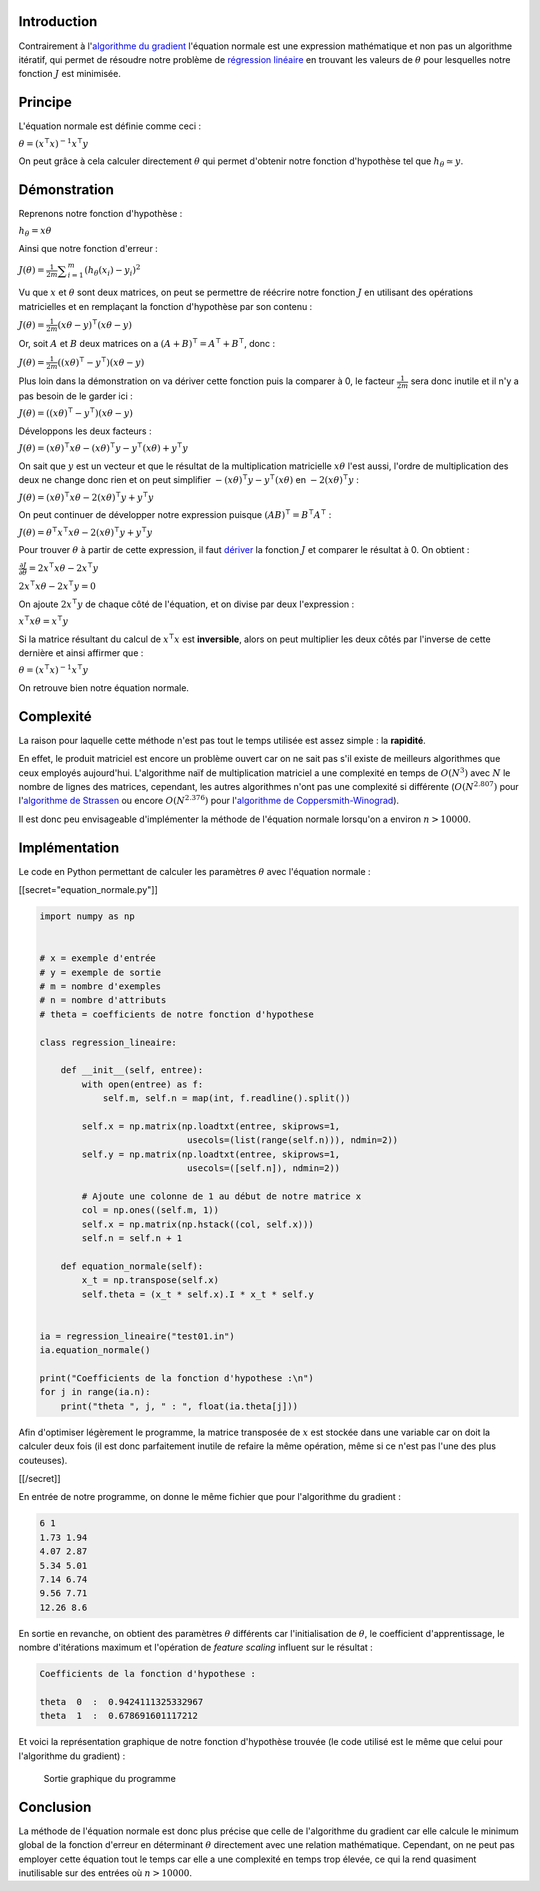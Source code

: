 Introduction
------------

Contrairement à l'\ `algorithme du
gradient </algo/ia/apprentissage_artificiel/regression_lin_poly/algo_gradient.html>`__
l'équation normale est une expression mathématique et non pas un
algorithme itératif, qui permet de résoudre notre problème de
`régression
linéaire </algo/ia/apprentissage_artificiel/regression_lin_poly.html>`__
en trouvant les valeurs de :math:`\theta` pour lesquelles notre fonction
:math:`J` est minimisée.

Principe
--------

L'équation normale est définie comme ceci :

:math:`\theta = (x^\intercal x)^{-1} x^\intercal y`

On peut grâce à cela calculer directement :math:`\theta` qui permet
d'obtenir notre fonction d'hypothèse tel que
:math:`h_{\theta} \simeq y`.

Démonstration
-------------

Reprenons notre fonction d'hypothèse :

:math:`h_{\theta} = x\theta`

Ainsi que notre fonction d'erreur :

:math:`J(\theta) = \frac{1}{2m} \displaystyle\sum_{i=1}^{m} (h_{\theta}(x_{i}) - y_{i})^2`

Vu que :math:`x` et :math:`\theta` sont deux matrices, on peut se
permettre de réécrire notre fonction :math:`J` en utilisant des
opérations matricielles et en remplaçant la fonction d'hypothèse par son
contenu :

:math:`J(\theta) = \frac{1}{2m} (x\theta - y)^\intercal (x\theta - y)`

Or, soit :math:`A` et :math:`B` deux matrices on a
:math:`(A + B)^\intercal = A^\intercal + B^\intercal`, donc :

:math:`J(\theta) = \frac{1}{2m} ((x\theta)^\intercal - y^\intercal)(x\theta - y)`

Plus loin dans la démonstration on va dériver cette fonction puis la
comparer à 0, le facteur :math:`\frac{1}{2m}` sera donc inutile et il
n'y a pas besoin de le garder ici :

:math:`J(\theta) = ((x\theta)^\intercal - y^\intercal)(x\theta - y)`

Développons les deux facteurs :

:math:`J(\theta) = (x\theta)^\intercal x\theta - (x\theta)^\intercal y - y^\intercal (x\theta) + y^\intercal y`

On sait que :math:`y` est un vecteur et que le résultat de la
multiplication matricielle :math:`x\theta` l'est aussi, l'ordre de
multiplication des deux ne change donc rien et on peut simplifier
:math:`- (x\theta)^\intercal y - y^\intercal (x\theta)` en
:math:`-2(x\theta)^\intercal y` :

:math:`J(\theta) = (x\theta)^\intercal x\theta -2(x\theta)^\intercal y + y^\intercal y`

On peut continuer de développer notre expression puisque
:math:`(AB)^\intercal = B^\intercal A^\intercal` :

:math:`J(\theta) = \theta^\intercal x^\intercal x\theta - 2(x\theta)^\intercal y + y^\intercal y`

Pour trouver :math:`\theta` à partir de cette expression, il faut
`dériver <http://eli.thegreenplace.net/2015/the-normal-equation-and-matrix-calculus/>`__
la fonction :math:`J` et comparer le résultat à 0. On obtient :

:math:`\frac{\partial J}{\partial\theta} = 2x^\intercal x\theta - 2x^\intercal y`

:math:`2x^\intercal x\theta - 2x^\intercal y = 0`

On ajoute :math:`2x^\intercal y` de chaque côté de l'équation, et on
divise par deux l'expression :

:math:`x^\intercal x\theta = x^\intercal y`

Si la matrice résultant du calcul de :math:`x^\intercal x` est
**inversible**, alors on peut multiplier les deux côtés par l'inverse de
cette dernière et ainsi affirmer que :

:math:`\theta = (x^\intercal x)^{-1} x^\intercal y`

On retrouve bien notre équation normale.

Complexité
----------

La raison pour laquelle cette méthode n'est pas tout le temps utilisée
est assez simple : la **rapidité**.

En effet, le produit matriciel est encore un problème ouvert car on ne
sait pas s'il existe de meilleurs algorithmes que ceux employés
aujourd'hui. L'algorithme naïf de multiplication matriciel a une
complexité en temps de :math:`O(N^3)` avec :math:`N` le nombre de lignes
des matrices, cependant, les autres algorithmes n'ont pas une complexité
si différente (:math:`O(N^{2.807})` pour l'\ `algorithme de
Strassen <https://en.wikipedia.org/wiki/Strassen_algorithm>`__ ou encore
:math:`O(N^{2.376})` pour l'\ `algorithme de
Coppersmith-Winograd <https://en.wikipedia.org/wiki/Coppersmith%E2%80%93Winograd_algorithm>`__).

Il est donc peu envisageable d'implémenter la méthode de l'équation
normale lorsqu'on a environ :math:`n > 10000`.

Implémentation
--------------

Le code en Python permettant de calculer les paramètres :math:`\theta`
avec l'équation normale :

[[secret="equation_normale.py"]]

.. code:: py

   import numpy as np


   # x = exemple d'entrée
   # y = exemple de sortie
   # m = nombre d'exemples
   # n = nombre d'attributs
   # theta = coefficients de notre fonction d'hypothese

   class regression_lineaire:

       def __init__(self, entree):
           with open(entree) as f:
               self.m, self.n = map(int, f.readline().split())

           self.x = np.matrix(np.loadtxt(entree, skiprows=1,
                               usecols=(list(range(self.n))), ndmin=2))
           self.y = np.matrix(np.loadtxt(entree, skiprows=1,
                               usecols=([self.n]), ndmin=2))

           # Ajoute une colonne de 1 au début de notre matrice x
           col = np.ones((self.m, 1))
           self.x = np.matrix(np.hstack((col, self.x)))
           self.n = self.n + 1

       def equation_normale(self):
           x_t = np.transpose(self.x)
           self.theta = (x_t * self.x).I * x_t * self.y


   ia = regression_lineaire("test01.in")
   ia.equation_normale()

   print("Coefficients de la fonction d'hypothese :\n")
   for j in range(ia.n):
       print("theta ", j, " : ", float(ia.theta[j]))

Afin d'optimiser légèrement le programme, la matrice transposée de
:math:`x` est stockée dans une variable car on doit la calculer deux
fois (il est donc parfaitement inutile de refaire la même opération,
même si ce n'est pas l'une des plus couteuses).

[[/secret]]

En entrée de notre programme, on donne le même fichier que pour
l'algorithme du gradient :

.. code:: nohighlight

   6 1
   1.73 1.94
   4.07 2.87
   5.34 5.01
   7.14 6.74
   9.56 7.71
   12.26 8.6

En sortie en revanche, on obtient des paramètres :math:`\theta`
différents car l'initialisation de :math:`\theta`, le coefficient
d'apprentissage, le nombre d'itérations maximum et l'opération de
*feature scaling* influent sur le résultat :

.. code:: nohighlight

   Coefficients de la fonction d'hypothese :

   theta  0  :  0.9424111325332967
   theta  1  :  0.678691601117212

Et voici la représentation graphique de notre fonction d'hypothèse
trouvée (le code utilisé est le même que celui pour l'algorithme du
gradient) :

.. figure:: /img/algo/ia/apprentissage_artificiel/regression_lin_poly/equation_normale/sortie_prog.png
   :alt: Sortie graphique du programme

   Sortie graphique du programme

Conclusion
----------

La méthode de l'équation normale est donc plus précise que celle de
l'algorithme du gradient car elle calcule le minimum global de la
fonction d'erreur en déterminant :math:`\theta` directement avec une
relation mathématique. Cependant, on ne peut pas employer cette équation
tout le temps car elle a une complexité en temps trop élevée, ce qui la
rend quasiment inutilisable sur des entrées où :math:`n > 10000`.
